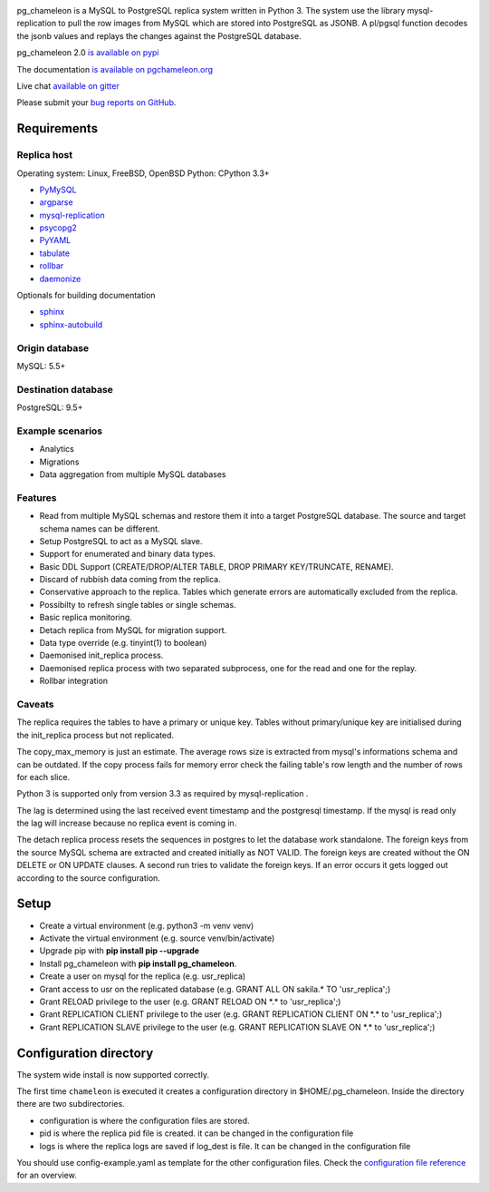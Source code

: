.. image:: https://img.shields.io/github/issues/the4thdoctor/pg_chameleon.svg   
        :target: https://github.com/the4thdoctor/pg_chameleon/issues

.. image:: https://img.shields.io/github/forks/the4thdoctor/pg_chameleon.svg   
        :target: https://github.com/the4thdoctor/pg_chameleon/network

.. image:: https://img.shields.io/github/stars/the4thdoctor/pg_chameleon.svg   
        :target: https://github.com/the4thdoctor/pg_chameleon/stargazers
	
.. image:: https://img.shields.io/badge/license-BSD-blue.svg   
        :target: https://raw.githubusercontent.com/the4thdoctor/pg_chameleon/master/LICENSE
	
.. image:: https://api.travis-ci.org/the4thdoctor/pg_chameleon.svg?branch=ver2.0
    :target: https://travis-ci.org/the4thdoctor/pg_chameleon
    
pg_chameleon is a MySQL to PostgreSQL replica system written in Python 3. 
The system use the library mysql-replication to pull the row images from MySQL which are stored into PostgreSQL as JSONB. 
A pl/pgsql function decodes the jsonb values and replays the changes against the PostgreSQL database.
    
pg_chameleon  2.0 `is available on pypi <https://pypi.python.org/pypi/pg_chameleon>`_  

The documentation `is available on pgchameleon.org <http://www.pgchameleon.org/documents_v2/index.html>`_ 

Live chat `available on gitter <https://gitter.im/pg_chameleon/Lobby>`_

Please submit your `bug reports on GitHub <https://github.com/the4thdoctor/pg_chameleon>`_.


Requirements
******************

Replica host
..............................

Operating system: Linux, FreeBSD, OpenBSD
Python: CPython 3.3+ 

* `PyMySQL <https://pypi.python.org/pypi/PyMySQL>`_ 
* `argparse <https://pypi.python.org/pypi/argparse>`_
* `mysql-replication <https://pypi.python.org/pypi/mysql-replication>`_
* `psycopg2 <https://pypi.python.org/pypi/psycopg2>`_
* `PyYAML <https://pypi.python.org/pypi/PyYAML>`_
* `tabulate <https://pypi.python.org/pypi/tabulate>`_
* `rollbar <https://pypi.python.org/pypi/rollbar>`_
* `daemonize <https://pypi.python.org/pypi/daemonize>`_

Optionals for building documentation

* `sphinx <http://www.sphinx-doc.org/en/stable/>`_
* `sphinx-autobuild <https://github.com/GaretJax/sphinx-autobuild>`_


Origin database
.................................
MySQL: 5.5+

Destination database
..............................
PostgreSQL: 9.5+


Example scenarios 
..............................

* Analytics 
* Migrations
* Data aggregation from multiple MySQL databases
  
Features
..............................

* Read from multiple MySQL schemas and  restore them it into a target PostgreSQL  database. The source and target schema names can be different.
* Setup PostgreSQL to act as a MySQL slave.
* Support for enumerated and binary data types.
* Basic DDL Support (CREATE/DROP/ALTER TABLE, DROP PRIMARY KEY/TRUNCATE, RENAME).
* Discard of rubbish data coming from the replica. 
* Conservative approach to the replica. Tables which generate errors are automatically excluded from the replica.
* Possibilty to refresh single tables or single schemas.
* Basic replica monitoring.
* Detach replica from MySQL for migration support.
* Data type override (e.g. tinyint(1) to boolean)
* Daemonised init_replica process.
* Daemonised replica process with two separated subprocess, one for the read and one for the replay.
* Rollbar integration





Caveats
..............................
The replica requires the tables to have a primary or unique key. Tables without primary/unique key are initialised during the init_replica process but not replicated.

The copy_max_memory is just an estimate. The average rows size is extracted from mysql's informations schema and can be outdated.
If the copy process fails for memory error check the failing table's row length and the number of rows for each slice. 

Python 3 is supported only from version 3.3 as required by mysql-replication .

The lag is determined using the last received event timestamp and the postgresql timestamp. If the mysql is read only the lag will increase because
no replica event is coming in. 

The detach replica process resets the sequences in postgres to let the database work standalone. The foreign keys from the source MySQL schema are extracted and created initially as NOT VALID.  The foreign keys are created without the ON DELETE or ON UPDATE clauses.
A second run tries to validate the foreign keys. If an error occurs it gets logged out according to the source configuration. 



Setup 
*****************

* Create a virtual environment (e.g. python3 -m venv venv)
* Activate the virtual environment (e.g. source venv/bin/activate)
* Upgrade pip with **pip install pip --upgrade**
* Install pg_chameleon with **pip install pg_chameleon**. 
* Create a user on mysql for the replica (e.g. usr_replica)
* Grant access to usr on the replicated database (e.g. GRANT ALL ON sakila.* TO 'usr_replica';)
* Grant RELOAD privilege to the user (e.g. GRANT RELOAD ON \*.\* to 'usr_replica';)
* Grant REPLICATION CLIENT privilege to the user (e.g. GRANT REPLICATION CLIENT ON \*.\* to 'usr_replica';)
* Grant REPLICATION SLAVE privilege to the user (e.g. GRANT REPLICATION SLAVE ON \*.\* to 'usr_replica';)



Configuration directory
********************************
The system wide install is now supported correctly. 

The first time ``chameleon`` is executed it creates a configuration directory in $HOME/.pg_chameleon.
Inside the directory there are two subdirectories. 


* configuration is where the configuration files are stored. 
* pid is where the replica pid file is created. it can be changed in the configuration file
* logs is where the replica logs are saved if log_dest is file. It can be changed in the configuration file

You should  use config-example.yaml as template for the other configuration files. 
Check the `configuration file reference <http://www.pgchameleon.org/documents_v2/configuration_file.html>`_   for an overview.

